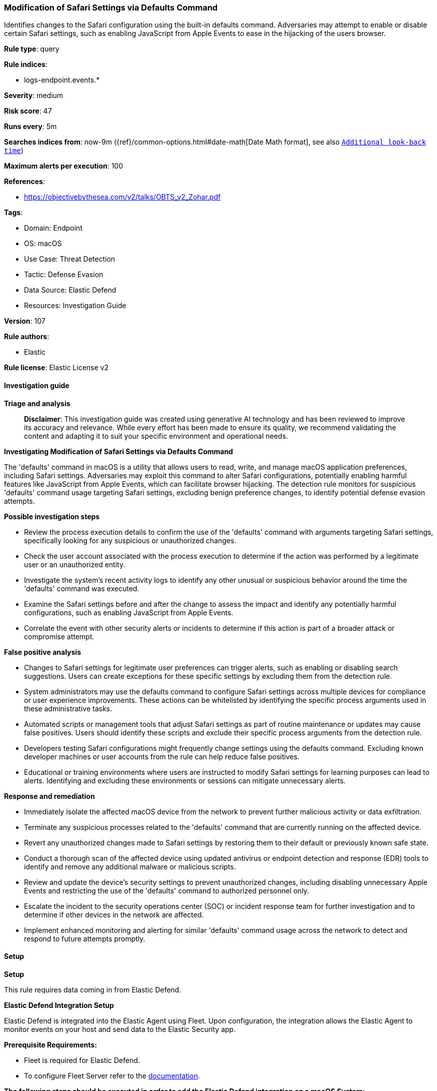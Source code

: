 [[modification-of-safari-settings-via-defaults-command]]
=== Modification of Safari Settings via Defaults Command

Identifies changes to the Safari configuration using the built-in defaults command. Adversaries may attempt to enable or disable certain Safari settings, such as enabling JavaScript from Apple Events to ease in the hijacking of the users browser.

*Rule type*: query

*Rule indices*: 

* logs-endpoint.events.*

*Severity*: medium

*Risk score*: 47

*Runs every*: 5m

*Searches indices from*: now-9m ({ref}/common-options.html#date-math[Date Math format], see also <<rule-schedule, `Additional look-back time`>>)

*Maximum alerts per execution*: 100

*References*: 

* https://objectivebythesea.com/v2/talks/OBTS_v2_Zohar.pdf

*Tags*: 

* Domain: Endpoint
* OS: macOS
* Use Case: Threat Detection
* Tactic: Defense Evasion
* Data Source: Elastic Defend
* Resources: Investigation Guide

*Version*: 107

*Rule authors*: 

* Elastic

*Rule license*: Elastic License v2


==== Investigation guide



*Triage and analysis*


> **Disclaimer**:
> This investigation guide was created using generative AI technology and has been reviewed to improve its accuracy and relevance. While every effort has been made to ensure its quality, we recommend validating the content and adapting it to suit your specific environment and operational needs.


*Investigating Modification of Safari Settings via Defaults Command*


The 'defaults' command in macOS is a utility that allows users to read, write, and manage macOS application preferences, including Safari settings. Adversaries may exploit this command to alter Safari configurations, potentially enabling harmful features like JavaScript from Apple Events, which can facilitate browser hijacking. The detection rule monitors for suspicious 'defaults' command usage targeting Safari settings, excluding benign preference changes, to identify potential defense evasion attempts.


*Possible investigation steps*


- Review the process execution details to confirm the use of the 'defaults' command with arguments targeting Safari settings, specifically looking for any suspicious or unauthorized changes.
- Check the user account associated with the process execution to determine if the action was performed by a legitimate user or an unauthorized entity.
- Investigate the system's recent activity logs to identify any other unusual or suspicious behavior around the time the 'defaults' command was executed.
- Examine the Safari settings before and after the change to assess the impact and identify any potentially harmful configurations, such as enabling JavaScript from Apple Events.
- Correlate the event with other security alerts or incidents to determine if this action is part of a broader attack or compromise attempt.


*False positive analysis*


- Changes to Safari settings for legitimate user preferences can trigger alerts, such as enabling or disabling search suggestions. Users can create exceptions for these specific settings by excluding them from the detection rule.
- System administrators may use the defaults command to configure Safari settings across multiple devices for compliance or user experience improvements. These actions can be whitelisted by identifying the specific process arguments used in these administrative tasks.
- Automated scripts or management tools that adjust Safari settings as part of routine maintenance or updates may cause false positives. Users should identify these scripts and exclude their specific process arguments from the detection rule.
- Developers testing Safari configurations might frequently change settings using the defaults command. Excluding known developer machines or user accounts from the rule can help reduce false positives.
- Educational or training environments where users are instructed to modify Safari settings for learning purposes can lead to alerts. Identifying and excluding these environments or sessions can mitigate unnecessary alerts.


*Response and remediation*


- Immediately isolate the affected macOS device from the network to prevent further malicious activity or data exfiltration.
- Terminate any suspicious processes related to the 'defaults' command that are currently running on the affected device.
- Revert any unauthorized changes made to Safari settings by restoring them to their default or previously known safe state.
- Conduct a thorough scan of the affected device using updated antivirus or endpoint detection and response (EDR) tools to identify and remove any additional malware or malicious scripts.
- Review and update the device's security settings to prevent unauthorized changes, including disabling unnecessary Apple Events and restricting the use of the 'defaults' command to authorized personnel only.
- Escalate the incident to the security operations center (SOC) or incident response team for further investigation and to determine if other devices in the network are affected.
- Implement enhanced monitoring and alerting for similar 'defaults' command usage across the network to detect and respond to future attempts promptly.

==== Setup



*Setup*


This rule requires data coming in from Elastic Defend.


*Elastic Defend Integration Setup*

Elastic Defend is integrated into the Elastic Agent using Fleet. Upon configuration, the integration allows the Elastic Agent to monitor events on your host and send data to the Elastic Security app.


*Prerequisite Requirements:*

- Fleet is required for Elastic Defend.
- To configure Fleet Server refer to the https://www.elastic.co/guide/en/fleet/current/fleet-server.html[documentation].


*The following steps should be executed in order to add the Elastic Defend integration on a macOS System:*

- Go to the Kibana home page and click "Add integrations".
- In the query bar, search for "Elastic Defend" and select the integration to see more details about it.
- Click "Add Elastic Defend".
- Configure the integration name and optionally add a description.
- Select the type of environment you want to protect, for MacOS it is recommended to select "Traditional Endpoints".
- Select a configuration preset. Each preset comes with different default settings for Elastic Agent, you can further customize these later by configuring the Elastic Defend integration policy. https://www.elastic.co/guide/en/security/current/configure-endpoint-integration-policy.html[Helper guide].
- We suggest selecting "Complete EDR (Endpoint Detection and Response)" as a configuration setting, that provides "All events; all preventions"
- Enter a name for the agent policy in "New agent policy name". If other agent policies already exist, you can click the "Existing hosts" tab and select an existing policy instead.
For more details on Elastic Agent configuration settings, refer to the https://www.elastic.co/guide/en/fleet/current/agent-policy.html[helper guide].
- Click "Save and Continue".
- To complete the integration, select "Add Elastic Agent to your hosts" and continue to the next section to install the Elastic Agent on your hosts.
For more details on Elastic Defend refer to the https://www.elastic.co/guide/en/security/current/install-endpoint.html[helper guide].


==== Rule query


[source, js]
----------------------------------
event.category:process and host.os.type:macos and event.type:start and
  process.name:defaults and process.args:
    (com.apple.Safari and write and not
      (
      UniversalSearchEnabled or
      SuppressSearchSuggestions or
      WebKitTabToLinksPreferenceKey or
      ShowFullURLInSmartSearchField or
      com.apple.Safari.ContentPageGroupIdentifier.WebKit2TabsToLinks
      )
    )

----------------------------------

*Framework*: MITRE ATT&CK^TM^

* Tactic:
** Name: Defense Evasion
** ID: TA0005
** Reference URL: https://attack.mitre.org/tactics/TA0005/
* Technique:
** Name: Impair Defenses
** ID: T1562
** Reference URL: https://attack.mitre.org/techniques/T1562/
* Sub-technique:
** Name: Disable or Modify Tools
** ID: T1562.001
** Reference URL: https://attack.mitre.org/techniques/T1562/001/
